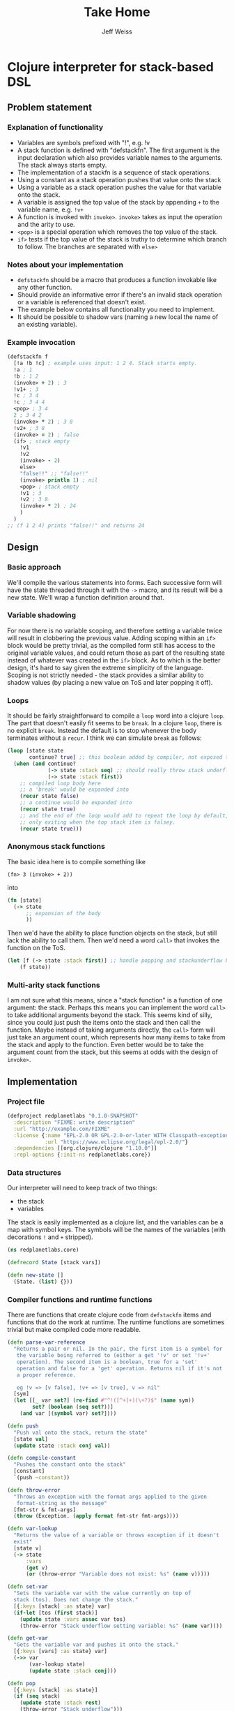 # -*- mode: org; -*-
#+HTML_HEAD: <link rel="stylesheet" type="text/css" href="http://www.pirilampo.org/styles/readtheorg/css/htmlize.css"/>
#+HTML_HEAD: <link rel="stylesheet" type="text/css" href="http://www.pirilampo.org/styles/readtheorg/css/readtheorg.css"/>
#+HTML_HEAD: <style> pre.src { background: black; color: white; } #content { max-width: 1000px } </style>
#+HTML_HEAD: <script src="https://ajax.googleapis.com/ajax/libs/jquery/2.1.3/jquery.min.js"></script>
#+HTML_HEAD: <script src="https://maxcdn.bootstrapcdn.com/bootstrap/3.3.4/js/bootstrap.min.js"></script>
#+HTML_HEAD: <script type="text/javascript" src="http://www.pirilampo.org/styles/lib/js/jquery.stickytableheaders.js"></script>
#+HTML_HEAD: <script type="text/javascript" src="http://www.pirilampo.org/styles/readtheorg/js/readtheorg.js"></script>
#+HTML_HEAD: <link rel="stylesheet" type="text/css" href="styles.css"/>

#+TITLE: Take Home
#+AUTHOR: Jeff Weiss
#+BABEL: :cache yes
#+OPTIONS: toc:4 h:4
#+STARTUP: showeverything

* Clojure interpreter for stack-based DSL
** Problem statement
*** Explanation of functionality
+ Variables are symbols prefixed with "!", e.g. !v
+ A stack function is defined with "defstackfn". The first argument is the input declaration
  which also provides variable names to the arguments. The stack always starts empty.
+ The implementation of a stackfn is a sequence of stack operations.
+ Using a constant as a stack operation pushes that value onto the stack
+ Using a variable as a stack operation pushes the value for that variable onto the stack.
+ A variable is assigned the top value of the stack by appending =+= to the variable name,
  e.g. =!v+=
+ A function is invoked with =invoke>=. =invoke>= takes as input the operation and the
  arity to use.
+ =<pop>= is a special operation which removes the top value of the stack.
+ =if>= tests if the top value of the stack is truthy to determine which branch to follow. The
  branches are separated with =else>=
*** Notes about your implementation
+ =defstackfn= should be a macro that produces a function invokable like any other
  function.
+ Should provide an informative error if there's an invalid stack operation or a variable is
  referenced that doesn't exist.
+ The example below contains all functionality you need to implement.
+ It should be possible to shadow vars (naming a new local the name of an existing
  variable).
*** Example invocation
#+begin_src clojure
(defstackfn f
  [!a !b !c] ; example uses input: 1 2 4. Stack starts empty.
  !a ; 1
  !b ; 1 2
  (invoke> + 2) ; 3
  !v1+ ; 3
  !c ; 3 4
  !c ; 3 4 4
  <pop> ; 3 4
  2 ; 3 4 2
  (invoke> * 2) ; 3 8
  !v2+ ; 3 8
  (invoke> = 2) ; false
  (if> ; stack empty
    !v1
    !v2
    (invoke> - 2)
    else>
    "false!!" ;; "false!!"
    (invoke> println 1) ; nil
    <pop> ; stack empty
    !v1 ; 3
    !v2 ; 3 8
    (invoke> * 2) ; 24
    )
  )
;; (f 1 2 4) prints "false!!" and returns 24
#+end_src
** Design
*** Basic approach
We'll compile the various statements into forms. Each successive form
will have the state threaded through it with the =->= macro, and its
result will be a new state. We'll wrap a function definition around
that.
*** Variable shadowing
For now there is no variable scoping, and therefore setting a variable
twice will result in clobbering the previous value. Adding scoping
within an =if>= block would be pretty trivial, as the compiled form
still has access to the original variable values, and could return
those as part of the resulting state instead of whatever was created
in the =if>= block. As to which is the better design, it's hard to say
given the extreme simplicity of the language. Scoping is not strictly
needed - the stack provides a similar ability to shadow values (by
placing a new value on ToS and later popping it off).
*** Loops
It should be fairly straightforward to compile a =loop= word into a
clojure =loop=. The part that doesn't easily fit seems to be
=break=. In a clojure =loop=, there is no explicit =break=. Instead
the default is to stop whenever the body terminates without a
=recur=. I think we can simulate =break= as follows:

#+begin_src clojure
(loop [state state
       continue? true] ;; this boolean added by compiler, not exposed to stack lang
  (when (and continue?
             (-> state :stack seq) ;; should really throw stack underflow if this is false
             (-> state :stack first))
    ;; compiled loop body here
    ;; a 'break' would be expanded into
    (recur state false)
    ;; a continue would be expanded into
    (recur state true)
    ;; and the end of the loop would add to repeat the loop by default,
    ;; only exiting when the top stack item is falsey.
    (recur state true)))
#+end_src

*** Anonymous stack functions
The basic idea here is to compile something like
#+begin_src 
(fn> 3 (invoke> + 2))
#+end_src

into
#+begin_src clojure
(fn [state]
  (-> state
      ;; expansion of the body
      ))
#+end_src

Then we'd have the ability to place function objects on the stack, but
still lack the ability to call them. Then we'd need a word =call>=
that invokes the function on the ToS.

#+begin_src clojure
(let [f (-> state :stack first)] ;; handle popping and stackunderflow here
    (f state))
#+end_src
*** Multi-arity stack functions
I am not sure what this means, since a "stack function" is a function
of one argument: the stack. Perhaps this means you can implement the
word =call>= to take additional arguments beyond the stack. This seems
kind of silly, since you could just push the items onto the stack and
then call the function. Maybe instead of taking arguments directly,
the =call>= form will just take an argument count, which represents
how many items to take from the stack and apply to the function. Even
better would be to take the argument count from the stack, but this
seems at odds with the design of =invoke>=.

** Implementation
*** Project file
#+begin_src clojure :tangle project.clj
(defproject redplanetlabs "0.1.0-SNAPSHOT"
  :description "FIXME: write description"
  :url "http://example.com/FIXME"
  :license {:name "EPL-2.0 OR GPL-2.0-or-later WITH Classpath-exception-2.0"
            :url "https://www.eclipse.org/legal/epl-2.0/"}
  :dependencies [[org.clojure/clojure "1.10.0"]]
  :repl-options {:init-ns redplanetlabs.core})
#+end_src
*** Data structures
Our interpreter will need to keep track of two things:
+ the stack
+ variables

The stack is easily implemented as a clojure list, and the variables
can be a map with symbol keys. The symbols will be the names of the
variables (with decorations =!= and =+= stripped).

#+begin_src clojure :tangle src/redplanetlabs/core.clj :results none
(ns redplanetlabs.core)

(defrecord State [stack vars])

(defn new-state []
  (State. (list) {}))
#+end_src

*** Compiler functions and runtime functions
There are functions that create clojure code from =defstackfn= items
and functions that do the work at runtime. The runtime functions are
sometimes trivial but make compiled code more readable. 
#+begin_src clojure :tangle src/redplanetlabs/core.clj :results none
(defn parse-var-reference
  "Returns a pair or nil. In the pair, the first item is a symbol for
   the variable being referred to (either a get '!v' or set '!v+'
   operation). The second item is a boolean, true for a 'set'
   operation and false for a 'get' operation. Returns nil if it's not
   a proper reference.

   eg !v => [v false], !v+ => [v true], v => nil"
  [sym]
  (let [[_ var set?] (re-find #"^!([^+]+)(\+?)$" (name sym))
        set? (boolean (seq set?))]
    (and var [(symbol var) set?])))

(defn push
  "Push val onto the stack, return the state"
  [state val]
  (update state :stack conj val))

(defn compile-constant
  "Pushes the constant onto the stack"
  [constant]
  `(push ~constant))

(defn throw-error
  "Throws an exception with the format args applied to the given
   format-string as the message"
  [fmt-str & fmt-args]
  (throw (Exception. (apply format fmt-str fmt-args))))

(defn var-lookup
  "Returns the value of a variable or throws exception if it doesn't
  exist"
  [state v]
  (-> state
      :vars
      (get v)
      (or (throw-error "Variable does not exist: %s" (name v)))))

(defn set-var
  "Sets the variable var with the value currently on top of
  stack (tos). Does not change the stack."
  [{:keys [stack] :as state} var]
  (if-let [tos (first stack)]
    (update state :vars assoc var tos)
    (throw-error "Stack underflow setting variable: %s" (name var))))

(defn get-var
  "Gets the variable var and pushes it onto the stack."
  [{:keys [vars] :as state} var]
  (->> var
       (var-lookup state)
       (update state :stack conj)))

(defn pop
  [{:keys [stack] :as state}]
  (if (seq stack)
    (update state :stack rest)
    (throw-error "Stack underflow")))

(defn compile-symbol
  "Emits code that handles symbols (variable get/set, pop)"
  [sym]
  (if (= sym '<pop>)
    `(pop)
    (if-let [var (parse-var-reference sym)]
      (let [[var set?] var]
        `(~(if set? `set-var `get-var) (quote ~var)))
      (throw-error "Unknown variable or symbol: %s" (name sym)))))

(defn invoke
  "Calls f with args taken from the top of the stack. Arity sets the
  number of args to take from the stack. Throws an exception if there
  aren't enough args on the stack."
  [{:keys [stack] :as state} f arity]
  (let [[args stack] (split-at arity stack)]
    (when (not= (count args) arity)
      (throw-error "Stack underflow calling %s" f))
    (->> args
         reverse ;; make the ToS the last argument to the function, so
         ;; that we can write '3 2 -' and get 1 instead of -1
         (apply f)
         (conj stack)
         (assoc state :stack))))

(defn compile-invoke
  "Emits code for invoke>"
  [[f arity]]
  (when (or (not (integer? arity)) (neg? arity))
    (throw-error "Invalid arity: %s" arity))
  (when-not (symbol? f)
    (throw-error "Invalid invocation, function must be a symbol"
                 (str f)))
  `(invoke ~f ~arity))

(defmacro threaded-if
  "Expands from an expression that fits into the threading macro ->
   (in other words, takes the state as the first arg), to a let/if
   that returns the new state"
  [state if-clause else-clause]
  `(let [tos# (-> ~state :stack first)
         newstate# (update ~state :stack rest)]
     (if tos#
       (-> newstate# ~@if-clause)
       (-> newstate# ~@else-clause))))

(declare compile-item)

(defn compile-if
  "Emits code for if> else>"
  [items]
  (let [[if-clause [_ & else-clause]] (split-with #(not= % 'else>) items)
        compiled-if (map compile-item if-clause)
        compiled-else (map compile-item else-clause)]
    `(threaded-if ~compiled-if ~compiled-else)))

(defn compile-list
  "Emits code for a list item (if or invoke)"
  [[function & args]]
  (case function
    if> (compile-if args)
    invoke> (compile-invoke args)
    (throw-error "Unknown function: %s" function)))

(defn compile-item
  "Returns a code snippet that executes the given item inside a
  defstackfn. the form is always one that fits into the -> macro. In
  other words, the first argument to whatever function is called is
  left out. It will be filled in inside the -> macro with a form that
  returns the state that this item needs."
  [item]
  (cond
    (list? item) (compile-list item)
    (symbol? item) (compile-symbol item)
    true (compile-constant item)))

(defn assign-initial-vars
  "Assigns a value to the initial variables specified in the first
  argument to defstackfn. If there are more variables specified than
  arguments, throw an error. If there are more arguments than
  variables, discard the extra arguments."
  [state vars values]
  (when (> (count vars) (count values))
    (throw-error "Not enought arguments to assign all variables"))
  (let [;; discard the leading ! from var names
        vars (map (comp first parse-var-reference) vars)
        ;; match up var names to args (discarding anything leftover)
        kvs (map vector vars values)]
    (update state :vars merge (into {} kvs))))

(defmacro defstackfn
  "Compile a function with the name name-sym, and a list of variable
  names to assign at runtime to the arguments passed to the
  function. The function accepts a variable number of args."
  [name-sym initial-vars & program]
  `(defn ~name-sym [& args#]
     (-> (new-state)
         (assign-initial-vars (quote ~initial-vars) args#)
         ~@(map compile-item program)
         :stack)))
#+end_src

*** Tests
#+begin_src clojure :tangle test/redplanetlabs/core_test.clj :results none
(ns redplanetlabs.core-test
  (:require [clojure.test :refer :all]
            [redplanetlabs.core :as sut]))

(sut/defstackfn example [!a !b !c] ; example uses input: 1 2 4. Stack starts empty.
  !a ; 1
  !b ; 1 2
  (invoke> + 2) ; 3
  !v1+ ; 3
  !c ; 3 4
  !c ; 3 4 4
  <pop> ; 3 4
  2 ; 3 4 2
  (invoke> * 2) ; 3 8
  !v2+ ; 3 8
  (invoke> = 2) ; false
  (if> ; stack empty
      !v1
    !v2
    (invoke> - 2)
    else>
    "false!!" ;; "false!!"
    (invoke> println 1) ; nil
    <pop> ; stack empty
    !v1 ; 3
    !v2 ; 3 8
    (invoke> * 2) ; 24
    )
  )

(sut/defstackfn nested-if [!y]
  !y !y
  (invoke> pos? 1)
  (if> !y
    (invoke> even? 1)
    (if> 3
      (invoke> + 2)
      else>
      11
      (invoke> * 2))
    else> -99))

(sut/defstackfn shadow [!x !y] !x !y !x+ !x)

(deftest example-test
  (is (= (example 1 2 4) '(24))))

(deftest nested-if-test
  (are [y exp] (= (nested-if y) exp)
    4 '(7)
    5 '(55)
    -4  '(-99 -4)))

(deftest shadow-test
  (is (= (shadow 1 2) '(2 2 1))))
#+end_src

